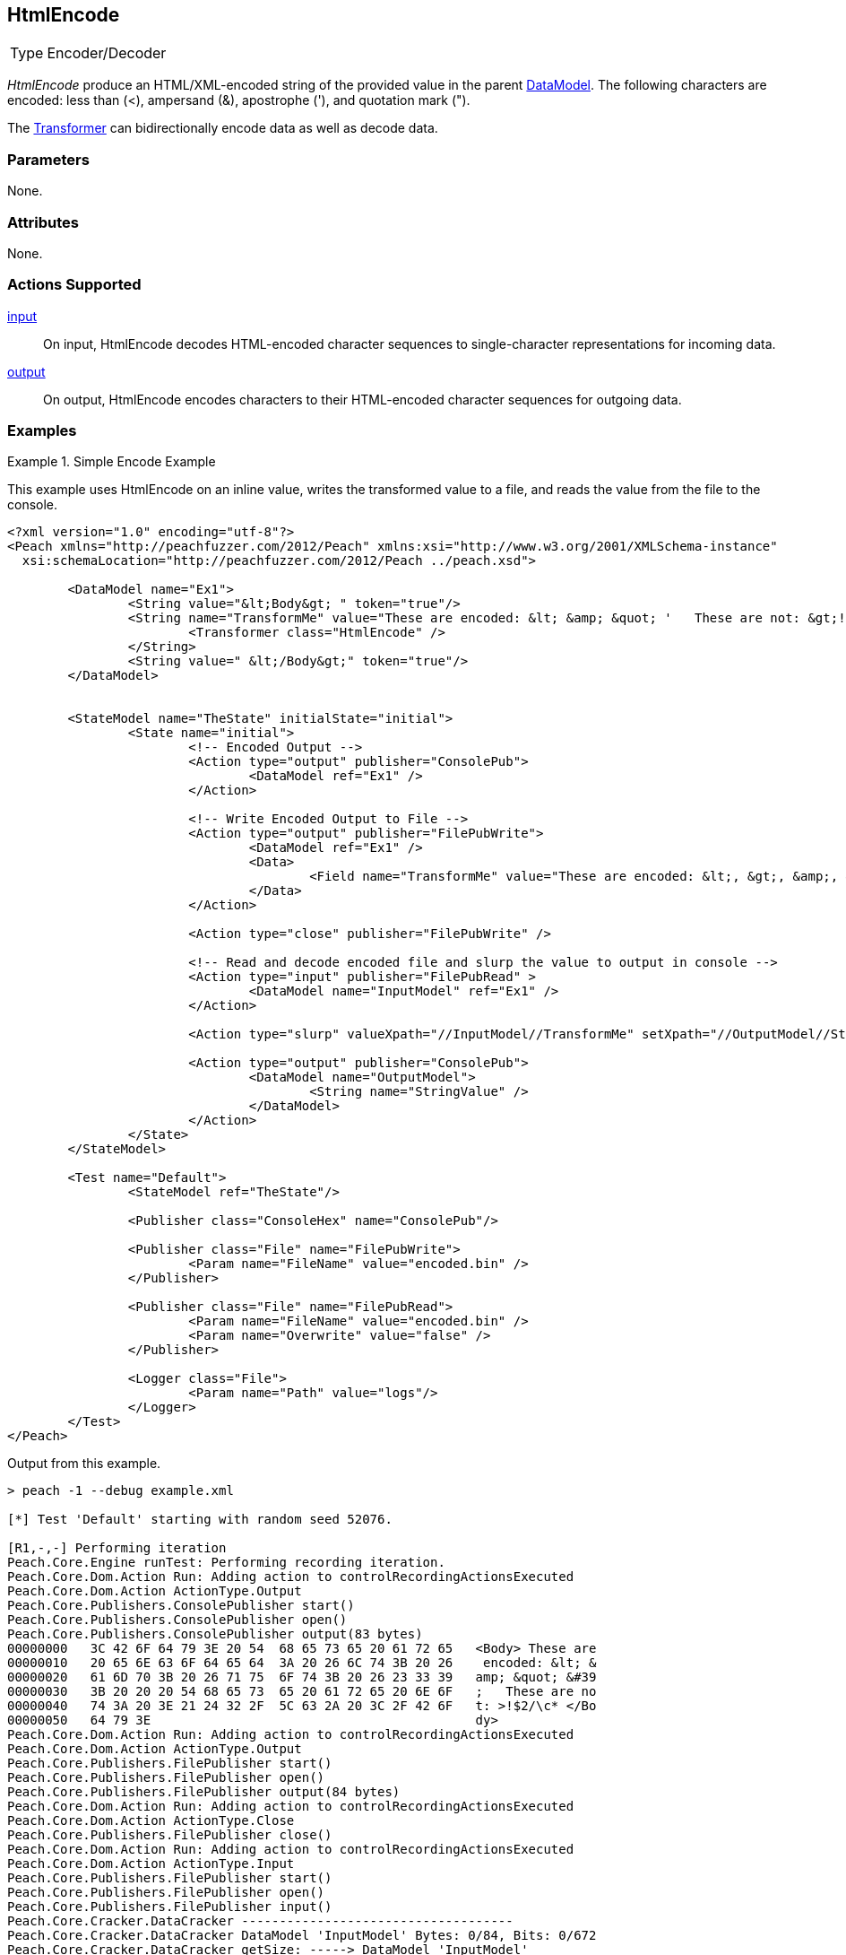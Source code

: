 <<<
[[Transformers_HtmlEncodeTransformer]]
== HtmlEncode

// Reviewed:
//  - 02/19/2014: Seth & Adam: Outlined
// TODO:
// Verify parameters expand parameter description
// Full pit example using hex console
// expand  general description
// Identify direction / actions supported for (Input/Output/Call/setProperty/getProperty)
// See AES for format
// Test output, input

// Updated:
// 2/19/14: Mick
// verified params
// added supported actions
// expanded description
// added full example

// ISSUE:
// peach says < > & " is encoded
// msdn says < & " is encoded
// < & ' " is actually encoded

[horizontal]
Type:: Encoder/Decoder

_HtmlEncode_ produce an HTML/XML-encoded string of the provided value in the parent xref:DataModel[DataModel].
The following characters are encoded: less than (<), ampersand (&), apostrophe ('), and quotation mark (").

The xref:Transformer[Transformer] can bidirectionally encode data as well as decode data.

=== Parameters

None.

=== Attributes

None.

=== Actions Supported

xref:Action_input[input]:: On input, HtmlEncode decodes HTML-encoded character sequences to single-character  representations for incoming data.
xref:Action_output[output]:: On output, HtmlEncode encodes characters to their HTML-encoded character sequences for outgoing data.

=== Examples

.Simple Encode Example
==========================
This example uses HtmlEncode on an inline value, writes the transformed value to a file, and reads the value from the file to the console.

[source,xml]
----
<?xml version="1.0" encoding="utf-8"?>
<Peach xmlns="http://peachfuzzer.com/2012/Peach" xmlns:xsi="http://www.w3.org/2001/XMLSchema-instance"
  xsi:schemaLocation="http://peachfuzzer.com/2012/Peach ../peach.xsd">

	<DataModel name="Ex1">
		<String value="&lt;Body&gt; " token="true"/>
		<String name="TransformMe" value="These are encoded: &lt; &amp; &quot; '   These are not: &gt;!$2/\\c*">
			<Transformer class="HtmlEncode" />
		</String>
		<String value=" &lt;/Body&gt;" token="true"/>
	</DataModel>


	<StateModel name="TheState" initialState="initial">
		<State name="initial">
			<!-- Encoded Output -->
			<Action type="output" publisher="ConsolePub">
				<DataModel ref="Ex1" />
			</Action>

			<!-- Write Encoded Output to File -->
			<Action type="output" publisher="FilePubWrite">
				<DataModel ref="Ex1" />
				<Data>
					<Field name="TransformMe" value="These are encoded: &lt;, &gt;, &amp;, &quot;\nThese are not: '!$2/\\c*" />
				</Data>
			</Action>

			<Action type="close" publisher="FilePubWrite" />

			<!-- Read and decode encoded file and slurp the value to output in console -->
			<Action type="input" publisher="FilePubRead" >
				<DataModel name="InputModel" ref="Ex1" />
			</Action>

			<Action type="slurp" valueXpath="//InputModel//TransformMe" setXpath="//OutputModel//StringValue" />

			<Action type="output" publisher="ConsolePub">
				<DataModel name="OutputModel">
					<String name="StringValue" />
				</DataModel>
			</Action>
		</State>
	</StateModel>

	<Test name="Default">
		<StateModel ref="TheState"/>

		<Publisher class="ConsoleHex" name="ConsolePub"/>

		<Publisher class="File" name="FilePubWrite">
			<Param name="FileName" value="encoded.bin" />
		</Publisher>

		<Publisher class="File" name="FilePubRead">
			<Param name="FileName" value="encoded.bin" />
			<Param name="Overwrite" value="false" />
		</Publisher>

		<Logger class="File">
			<Param name="Path" value="logs"/>
		</Logger>
	</Test>
</Peach>
----

Output from this example.
----
> peach -1 --debug example.xml

[*] Test 'Default' starting with random seed 52076.

[R1,-,-] Performing iteration
Peach.Core.Engine runTest: Performing recording iteration.
Peach.Core.Dom.Action Run: Adding action to controlRecordingActionsExecuted
Peach.Core.Dom.Action ActionType.Output
Peach.Core.Publishers.ConsolePublisher start()
Peach.Core.Publishers.ConsolePublisher open()
Peach.Core.Publishers.ConsolePublisher output(83 bytes)
00000000   3C 42 6F 64 79 3E 20 54  68 65 73 65 20 61 72 65   <Body> These are
00000010   20 65 6E 63 6F 64 65 64  3A 20 26 6C 74 3B 20 26    encoded: &lt; &
00000020   61 6D 70 3B 20 26 71 75  6F 74 3B 20 26 23 33 39   amp; &quot; &#39
00000030   3B 20 20 20 54 68 65 73  65 20 61 72 65 20 6E 6F   ;   These are no
00000040   74 3A 20 3E 21 24 32 2F  5C 63 2A 20 3C 2F 42 6F   t: >!$2/\c* </Bo
00000050   64 79 3E                                           dy>
Peach.Core.Dom.Action Run: Adding action to controlRecordingActionsExecuted
Peach.Core.Dom.Action ActionType.Output
Peach.Core.Publishers.FilePublisher start()
Peach.Core.Publishers.FilePublisher open()
Peach.Core.Publishers.FilePublisher output(84 bytes)
Peach.Core.Dom.Action Run: Adding action to controlRecordingActionsExecuted
Peach.Core.Dom.Action ActionType.Close
Peach.Core.Publishers.FilePublisher close()
Peach.Core.Dom.Action Run: Adding action to controlRecordingActionsExecuted
Peach.Core.Dom.Action ActionType.Input
Peach.Core.Publishers.FilePublisher start()
Peach.Core.Publishers.FilePublisher open()
Peach.Core.Publishers.FilePublisher input()
Peach.Core.Cracker.DataCracker ------------------------------------
Peach.Core.Cracker.DataCracker DataModel 'InputModel' Bytes: 0/84, Bits: 0/672
Peach.Core.Cracker.DataCracker getSize: -----> DataModel 'InputModel'
Peach.Core.Cracker.DataCracker scan: DataModel 'InputModel'
Peach.Core.Cracker.DataCracker scan: String 'InputModel.DataElement_0' -> Pos: 0, Saving Token
Peach.Core.Cracker.DataCracker scan: String 'InputModel.DataElement_0' -> Pos: 56, Length: 56
Peach.Core.Cracker.DataCracker getSize: <----- Deterministic: ???
Peach.Core.Cracker.DataCracker Crack: DataModel 'InputModel' Size: <null>, Bytes : 0/84, Bits: 0/672
Peach.Core.Cracker.DataCracker ------------------------------------
Peach.Core.Cracker.DataCracker String 'InputModel.DataElement_0' Bytes: 0/84, Bits: 0/672
Peach.Core.Cracker.DataCracker getSize: -----> String 'InputModel.DataElement_0'

Peach.Core.Cracker.DataCracker scan: String 'InputModel.DataElement_0' -> Pos: 0, Saving Token
Peach.Core.Cracker.DataCracker scan: String 'InputModel.DataElement_0' -> Pos: 56, Length: 56
Peach.Core.Cracker.DataCracker getSize: <----- Size: 56
Peach.Core.Cracker.DataCracker Crack: String 'InputModel.DataElement_0' Size: 56, Bytes: 0/84, Bits: 0/672
Peach.Core.Dom.DataElement String 'InputModel.DataElement_0' value is: <Body>
Peach.Core.Cracker.DataCracker ------------------------------------
Peach.Core.Cracker.DataCracker String 'InputModel.TransformMe' Bytes: 7/84, Bits : 56/672
Peach.Core.Cracker.DataCracker getSize: -----> String 'InputModel.TransformMe'
Peach.Core.Cracker.DataCracker scan: String 'InputModel.TransformMe' -> Offset:
0, Unsized element
Peach.Core.Cracker.DataCracker lookahead: String 'InputModel.TransformMe'
Peach.Core.Cracker.DataCracker scan: String 'InputModel.DataElement_1' -> Pos: 0, Saving Token
Peach.Core.Cracker.DataCracker scan: String 'InputModel.DataElement_1' -> Pos: 64, Length: 64
Peach.Core.Cracker.DataCracker getSize: <----- Required Token: 552
Peach.Core.Cracker.DataCracker Crack: String 'InputModel.TransformMe' Size: 424, Bytes: 0/53, Bits: 0/424
Peach.Core.Dom.DataElement String 'InputModel.TransformMe' value is: These are encoded: <, >, &, "
These are not: '!$2/\c*
Peach.Core.Cracker.DataCracker ------------------------------------
Peach.Core.Cracker.DataCracker String 'InputModel.DataElement_1' Bytes: 76/84, Bits: 608/672
Peach.Core.Cracker.DataCracker getSize: -----> String 'InputModel.DataElement_1'

Peach.Core.Cracker.DataCracker scan: String 'InputModel.DataElement_1' -> Pos: 0, Saving Token
Peach.Core.Cracker.DataCracker scan: String 'InputModel.DataElement_1' -> Pos: 64, Length: 64
Peach.Core.Cracker.DataCracker getSize: <----- Size: 64
Peach.Core.Cracker.DataCracker Crack: String 'InputModel.DataElement_1' Size: 64, Bytes: 76/84, Bits: 608/672
Peach.Core.Dom.DataElement String 'InputModel.DataElement_1' value is:  </Body>
Peach.Core.Dom.Action Run: Adding action to controlRecordingActionsExecuted
Peach.Core.Dom.Action ActionType.Slurp
Peach.Core.Dom.Action Slurp, setting OutputModel.StringValue from InputModel.TransformMe
Peach.Core.Dom.Action Run: Adding action to controlRecordingActionsExecuted
Peach.Core.Dom.Action ActionType.Output
Peach.Core.Publishers.ConsolePublisher output(53 bytes)
00000000   54 68 65 73 65 20 61 72  65 20 65 6E 63 6F 64 65   These are encode
00000010   64 3A 20 3C 2C 20 3E 2C  20 26 2C 20 22 0A 54 68   d: <, >, &, "?Th
00000020   65 73 65 20 61 72 65 20  6E 6F 74 3A 20 27 21 24   ese are not: '!$
00000030   32 2F 5C 63 2A                                     2/\c*
Peach.Core.Publishers.ConsolePublisher close()
Peach.Core.Publishers.FilePublisher close()
Peach.Core.Engine runTest: context.config.singleIteration == true
Peach.Core.Publishers.ConsolePublisher stop()
Peach.Core.Publishers.FilePublisher stop()
Peach.Core.Publishers.FilePublisher stop()

[*] Test 'Default' finished.
----
==========================